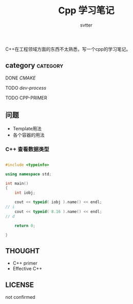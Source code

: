 #+TITLE: Cpp 学习笔记
#+AUTHOR: svtter
#+OPTION: toc:2
#+STARTUP: indent showeverything
#+TAGS: c++ cpp cmake learning

C++在工程领域方面的东西不太熟悉，写一个cpp的学习笔记。

** category										 :category:

**** DONE [[file+emacs:./cmake/readme.org][CMAKE]] 
CLOSED: [2018-03-10 六 15:26]
**** TODO [[file+emacs:process.org][dev-process]]
**** TODO CPP-PRIMER


** 问题

- Template用法
- 各个容器的用法

*** C++ 查看数据类型

#+BEGIN_SRC cpp

#include <typeinfo>

using namespace std;

int main()
{
    int iobj;

    cout << typeid( iobj ).name() << endl;
// i
    cout << typeid( 8.16 ).name() << endl;
// d

    return 0;

}
#+END_SRC

** THOUGHT

- C++ primer
- Effective C++


** LICENSE

not confirmed
